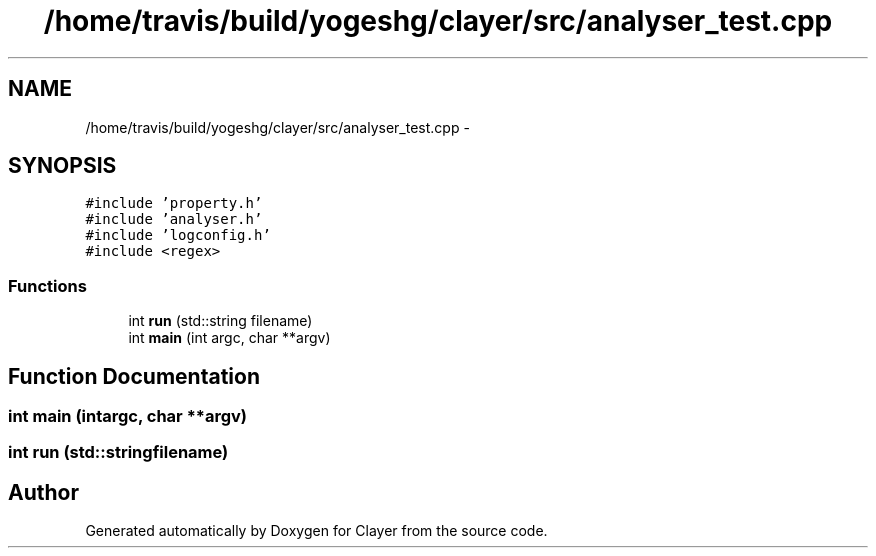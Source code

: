 .TH "/home/travis/build/yogeshg/clayer/src/analyser_test.cpp" 3 "Sun Feb 28 2021" "Clayer" \" -*- nroff -*-
.ad l
.nh
.SH NAME
/home/travis/build/yogeshg/clayer/src/analyser_test.cpp \- 
.SH SYNOPSIS
.br
.PP
\fC#include 'property\&.h'\fP
.br
\fC#include 'analyser\&.h'\fP
.br
\fC#include 'logconfig\&.h'\fP
.br
\fC#include <regex>\fP
.br

.SS "Functions"

.in +1c
.ti -1c
.RI "int \fBrun\fP (std::string filename)"
.br
.ti -1c
.RI "int \fBmain\fP (int argc, char **argv)"
.br
.in -1c
.SH "Function Documentation"
.PP 
.SS "int main (intargc, char **argv)"

.SS "int run (std::stringfilename)"

.SH "Author"
.PP 
Generated automatically by Doxygen for Clayer from the source code\&.
